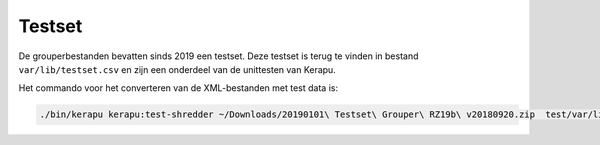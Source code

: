 Testset
=======

De grouperbestanden bevatten sinds 2019 een testset. Deze testset is terug te vinden in bestand ``var/lib/testset.csv`` en zijn een onderdeel van de unittesten van Kerapu.

Het commando voor het converteren van de XML-bestanden met test data is:

.. code:: sh

   ./bin/kerapu kerapu:test-shredder ~/Downloads/20190101\ Testset\ Grouper\ RZ19b\ v20180920.zip  test/var/lib/testset.csv
